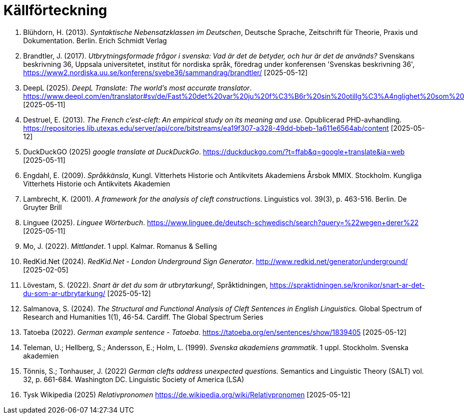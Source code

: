 # Källförteckning

. Blühdorn, H. (2013). _Syntaktische Nebensatzklassen im Deutschen_, Deutsche Sprache, Zeitschrift für Theorie, Praxis und Dokumentation. Berlin. Erich Schmidt Verlag

. Brandtler, J. (2017). _Utbrytningsformade frågor i svenska: Vad är det de betyder, och hur är det de används?_ Svenskans beskrivning 36, Uppsala universitetet, institut för nordiska språk, föredrag under konferensen 'Svenskas beskrivning 36', link:https://www2.nordiska.uu.se/konferens/svebe36/sammandrag/brandtler/[https://www2.nordiska.uu.se/konferens/svebe36/sammandrag/brandtler/] [2025-05-12]

. DeepL (2025). _DeepL Translate: The world's most accurate translator_. link:https://www.deepl.com/en/translator#sv/de/Fast%20det%20var%20ju%20f%C3%B6r%20sin%20otillg%C3%A4nglighet%20som%20platsen%20hade%20valts.[https://www.deepl.com/en/translator#sv/de/Fast%20det%20var%20ju%20f%C3%B6r%20sin%20otillg%C3%A4nglighet%20som%20platsen%20hade%20valts.] [2025-05-11]

. Destruel, E. (2013). _The French c'est-cleft: An empirical study on its meaning and use._  Opublicerad PHD-avhandling. link:https://repositories.lib.utexas.edu/server/api/core/bitstreams/ea19f307-a328-49dd-bbeb-1a611e6564ab/content[https://repositories.lib.utexas.edu/server/api/core/bitstreams/ea19f307-a328-49dd-bbeb-1a611e6564ab/content] [2025-05-12]

. DuckDuckGO (2025) _google translate at DuckDuckGo_. link:https://duckduckgo.com/?t=ffab&q=google+translate&ia=web[https://duckduckgo.com/?t=ffab&q=google+translate&ia=web] [2025-05-11]

. Engdahl, E. (2009). _Språkkänsla_, Kungl. Vitterhets Historie och Antikvitets Akademiens Årsbok MMIX. Stockholm. Kungliga Vitterhets Historie och Antikvitets Akademien

. Lambrecht, K. (2001). _A framework for the analysis of cleft constructions._ Linguistics vol. 39(3), p. 463-516. Berlin. De Gruyter Brill

. Linguee (2025). _Linguee Wörterbuch_. link:https://www.linguee.de/deutsch-schwedisch/search?query=%22wegen+derer%22[https://www.linguee.de/deutsch-schwedisch/search?query=%22wegen+derer%22] [2025-05-11]

. Mo, J. (2022). _Mittlandet_. 1 uppl. Kalmar. Romanus & Selling

. RedKid.Net (2024). _RedKid.Net - London Underground Sign Generator_. link:http://www.redkid.net/generator/underground/[http://www.redkid.net/generator/underground/] [2025-02-05]

. Lövestam, S. (2022). _Snart är det du som är utbrytarkung!_, Språktidningen, link:https://spraktidningen.se/kronikor/snart-ar-det-du-som-ar-utbrytarkung/[https://spraktidningen.se/kronikor/snart-ar-det-du-som-ar-utbrytarkung/] [2025-05-12]

. Salmanova, S. (2024). _The Structural and Functional Analysis of Cleft Sentences in English Linguistics._ Global Spectrum of Research and Humanities 1(1), 46-54. Cardiff. The Global Spectrum Series 

. Tatoeba (2022). _German example sentence - Tatoeba_. link:https://tatoeba.org/en/sentences/show/1839405[https://tatoeba.org/en/sentences/show/1839405] [2025-05-12]

. Teleman, U.; Hellberg, S.; Andersson, E.; Holm, L. (1999). _Svenska akademiens grammatik_. 1  uppl. Stockholm. Svenska akademien

. Tönnis, S.; Tonhauser, J. (2022) _German clefts address unexpected questions._ Semantics and Linguistic Theory (SALT) vol. 32, p. 661-684. Washington DC. Linguistic Society of America (LSA)

. Tysk Wikipedia (2025) _Relativpronomen_ link:https://de.wikipedia.org/wiki/Relativpronomen[https://de.wikipedia.org/wiki/Relativpronomen] [2025-05-12]